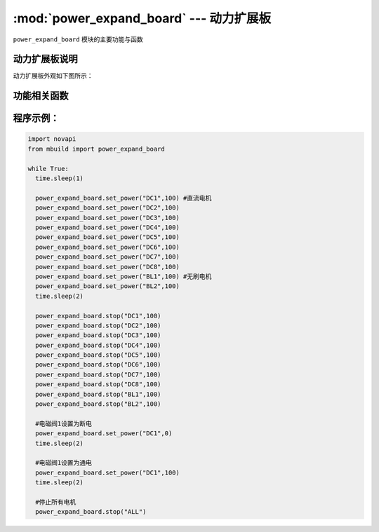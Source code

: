 :mod:`power_expand_board` --- 动力扩展板
=============================================

.. module:: power_expand_board
    :synopsis: 动力扩展板

``power_expand_board`` 模块的主要功能与函数

动力扩展板说明
----------------------

动力扩展板外观如下图所示：

.. image:: ../img/power_expand_board.png


功能相关函数
----------------------

.. function:: set_power(ch, pwm)

   设置直流电机以指定动力转动，开环控制，参数：

    - *ch* 通道，直流电机通道/电磁阀通道为 ``"CH1" ~ "CH8"``, 无刷电机通道为 ``"BL1" ~ "BL2"``。

    - *pwm* 转速，单位为 ``无``，范围 ``-100~100``， 当设置电磁阀断电时pwn为0，当设置电磁阀通电时pwm为100。

.. function:: stop(ch)

   使直流电机/无刷电机停止运转，参数：

    - *ch* 通道，直流电机通道为 ``"CH1" ~ "CH8"``, 无刷电机通道为 ``"BL1" ~ "BL2"``， 所有通道为 ``"ALL"``。

程序示例：
------------

.. code-block:: python

  import novapi
  from mbuild import power_expand_board

  while True:
    time.sleep(1)

    power_expand_board.set_power("DC1",100) #直流电机
    power_expand_board.set_power("DC2",100)
    power_expand_board.set_power("DC3",100)
    power_expand_board.set_power("DC4",100)
    power_expand_board.set_power("DC5",100)
    power_expand_board.set_power("DC6",100)
    power_expand_board.set_power("DC7",100)
    power_expand_board.set_power("DC8",100)
    power_expand_board.set_power("BL1",100) #无刷电机
    power_expand_board.set_power("BL2",100)
    time.sleep(2)

    power_expand_board.stop("DC1",100)
    power_expand_board.stop("DC2",100)
    power_expand_board.stop("DC3",100)
    power_expand_board.stop("DC4",100)
    power_expand_board.stop("DC5",100)
    power_expand_board.stop("DC6",100)
    power_expand_board.stop("DC7",100)
    power_expand_board.stop("DC8",100)
    power_expand_board.stop("BL1",100)
    power_expand_board.stop("BL2",100)

    #电磁阀1设置为断电
    power_expand_board.set_power("DC1",0)
    time.sleep(2)

    #电磁阀1设置为通电
    power_expand_board.set_power("DC1",100)
    time.sleep(2)

    #停止所有电机
    power_expand_board.stop("ALL")